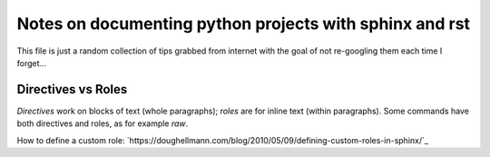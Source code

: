 Notes on documenting python projects with sphinx and rst
========================================================

This file is just a random collection of tips grabbed from internet
with the goal of not re-googling them each time I forget...

Directives vs Roles
-------------------

*Directives* work on blocks of text (whole paragraphs); *roles* are
for inline text (within paragraphs). Some commands have both
directives and roles, as for example `raw`.

How to define a custom role:
`https://doughellmann.com/blog/2010/05/09/defining-custom-roles-in-sphinx/`_
  
